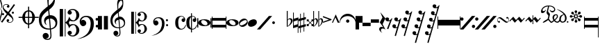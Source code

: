 SplineFontDB: 3.0
FontName: abc2svg
FullName: abc2svg
FamilyName: abc2svg
Weight: Regular
ItalicAngle: 0
UnderlinePosition: 0
UnderlineWidth: 0
Ascent: 819
Descent: 205
InvalidEm: 0
LayerCount: 2
Layer: 0 1 "Back" 1
Layer: 1 0 "Fore" 0
XUID: [1021 296 1430826605 13506888]
OS2Version: 0
OS2_WeightWidthSlopeOnly: 0
OS2_UseTypoMetrics: 0
CreationTime: 1433498007
ModificationTime: 1461952242
PfmFamily: 17
TTFWeight: 400
TTFWidth: 5
LineGap: 92
VLineGap: 92
Panose: 2 0 5 3 0 0 0 0 0 0
OS2TypoAscent: 0
OS2TypoAOffset: 1
OS2TypoDescent: 0
OS2TypoDOffset: 1
OS2TypoLinegap: 92
OS2WinAscent: 0
OS2WinAOffset: 1
OS2WinDescent: 0
OS2WinDOffset: 1
HheadAscent: 0
HheadAOffset: 1
HheadDescent: 0
HheadDOffset: 1
OS2Vendor: 'PfEd'
DEI: 91125
Encoding: Custom
UnicodeInterp: none
NameList: Adobe Glyph List
DisplaySize: -24
AntiAlias: 1
FitToEm: 1
WinInfo: 0 16 10
BeginChars: 47 47

StartChar: .nodef
Encoding: 0 0 0
Width: 400
Flags: H
LayerCount: 2
Fore
SplineSet
0 0 m 1
 0 400 l 1
 401 400 l 1
 401 0 l 1
 0 0 l 1
EndSplineSet
Validated: 1
EndChar

StartChar: brace
Encoding: 1 57344 1
Width: 87
Flags: HW
LayerCount: 2
Fore
SplineSet
0 515 m 9
 0 517 l 1
 35 533 53 565 53 608 c 0
 53 642 42 692 18 758 c 0
 5 799 0 834 0 867 c 0
 0 936 29 988 87 1027 c 1
 43 992 24 950 24 902 c 0
 24 876 32 846 45 811 c 0
 72 740 82 681 82 637 c 0
 82 575 56 532 5 516 c 1
 57 500 82 453 82 390 c 0
 82 344 72 288 45 218 c 0
 32 183 24 150 24 124 c 0
 24 76 43 35 87 0 c 1
 29 39 0 91 0 160 c 0
 0 193 5 228 18 269 c 0
 42 335 53 385 53 419 c 0
 53 463 35 499 0 515 c 9
EndSplineSet
Validated: 1
EndChar

StartChar: uniE047
Encoding: 2 57415 2
Width: 480
Flags: HW
LayerCount: 2
Fore
SplineSet
398 338 m 3
 376 338 358 356 358 378 c 3
 358 400 376 418 398 418 c 131
 420 418 438 400 438 378 c 3
 438 356 420 338 398 338 c 3
36 278 m 7
 14 278 -4 296 -4 318 c 7
 -4 340 14 358 36 358 c 135
 58 358 76 340 76 318 c 7
 76 296 58 278 36 278 c 7
167 86 m 0
 167 109 186 132 214 132 c 0
 240 132 263 111 263 89 c 0
 263 73 251 56 219 46 c 1
 235 30 259 22 283 22 c 0
 331 22 387 54 387 106 c 0
 387 130 371 162 339 194 c 1
 291 230 250 264 214 295 c 1
 7 5 l 1
 -36 37 l 1
 175 331 l 1
 59 440 23 515 23 570 c 0
 23 618 55 650 79 670 c 1
 111 686 139 690 167 690 c 0
 235 690 271 646 271 606 c 0
 271 583 252 560 224 560 c 0
 198 560 175 581 175 603 c 0
 175 619 187 636 219 646 c 1
 203 662 179 670 155 670 c 0
 107 670 51 638 51 586 c 0
 51 562 67 530 99 498 c 1
 147 462 188 428 223 397 c 1
 435 691 l 1
 478 660 l 1
 263 362 l 1
 379 252 415 177 415 122 c 0
 415 74 383 42 359 22 c 1
 327 6 299 2 271 2 c 0
 203 2 167 46 167 86 c 0
EndSplineSet
Validated: 1
EndChar

StartChar: uniE048
Encoding: 3 57416 3
Width: 862
Flags: HW
LayerCount: 2
Fore
SplineSet
472 596 m 1
 512 596 l 1
 512 459 l 1
 625 448 715 344 724 216 c 1
 862 216 l 1
 862 176 l 1
 724 176 l 1
 715 48 625 -56 512 -67 c 1
 512 -204 l 1
 472 -204 l 1
 472 -67 l 1
 359 -56 269 48 260 176 c 1
 122 176 l 1
 122 216 l 1
 260 216 l 1
 269 348 359 448 472 459 c 1
 472 596 l 1
472 176 m 1
 360 176 l 1
 364 35 412 -16 472 -24 c 1
 472 176 l 1
512 176 m 1
 512 -24 l 1
 572 -16 620 35 624 176 c 1
 512 176 l 1
512 216 m 1
 624 216 l 1
 620 358 572 408 512 416 c 1
 512 216 l 1
472 216 m 1
 472 417 l 1
 412 409 364 361 360 216 c 1
 472 216 l 1
EndSplineSet
Validated: 1
EndChar

StartChar: g_clef
Encoding: 4 57424 4
Width: 779
Flags: HW
LayerCount: 2
Fore
SplineSet
399 266 m 1
 408 267 418 268 428 268 c 0
 497 268 572 240 616 188 c 1
 667 133 679 68 679 -3 c 0
 679 -96 642 -169 555 -211 c 1
 518 -230 488 -245 446 -249 c 1
 462 -436 l 1
 463 -452 464 -467 464 -482 c 0
 464 -585 424 -639 316 -639 c 0
 204 -639 139 -570 139 -486 c 0
 139 -429 184 -378 253 -378 c 0
 315 -378 365 -432 365 -491 c 0
 365 -550 317 -584 255 -585 c 1
 275 -596 298 -600 324 -600 c 0
 375 -600 425 -573 425 -472 c 0
 425 -463 425 -454 424 -444 c 9
 407 -254 l 1
 396 -255 379 -255 368 -255 c 0
 136 -255 0 -131 0 100 c 0
 0 188 25 277 57 334 c 1
 83 385 164 465 207 499 c 0
 231 519 278 563 329 601 c 1
 321 705 311 787 311 852 c 0
 311 1052 410 1144 503 1172 c 1
 588 1080 592 1005 592 873 c 0
 592 688 539 598 380 473 c 1
 399 266 l 1
411 142 m 1
 442 -212 l 1
 579 -181 613 -104 613 -28 c 0
 613 54 533 142 425 142 c 0
 420 142 416 142 411 142 c 1
404 -212 m 2
 372 138 l 1
 303 125 246 83 246 16 c 0
 246 -16 267 -55 293 -87 c 1
 223 -70 192 1 192 73 c 0
 192 172 270 236 361 261 c 1
 344 450 l 1
 164 306 93 226 92 82 c 1
 95 -86 166 -216 400 -216 c 0
 404 -216 404 -214 404 -212 c 2
363 822 m 0
 360 797 359 769 359 743 c 0
 359 690 363 641 366 626 c 1
 447 681 551 785 551 890 c 0
 551 936 539 1003 501 1025 c 1
 415 1015 374 910 363 822 c 0
EndSplineSet
Validated: 1
EndChar

StartChar: c_clef
Encoding: 5 57436 5
Width: 722
Flags: HW
LayerCount: 2
Fore
SplineSet
478 -480 m 0
 567 -480 614 -375 614 -286 c 0
 614 -257 610 -227 601 -196 c 0
 584 -125 550 -88 502 -88 c 0
 443 -88 395 -133 372 -161 c 129
 367 -172 361 -189 350 -217 c 1
 328 -153 309 -108 290 -80 c 128
 271 -52 246 -27 214 -6 c 1
 214 -514 l 1
 186 -514 l 1
 186 510 l 1
 214 510 l 1
 214 15 l 1
 246 36 271 61 290 89 c 128
 309 117 328 162 350 226 c 1
 374 182 385 139 428 112 c 128
 444 101 474 85 504 85 c 0
 575 85 614 197 614 274 c 0
 614 309 607 344 596 377 c 0
 572 443 534 475 478 475 c 0
 438 475 414 466 382 449 c 1
 416 438 436 421 445 393 c 128
 445 387 447 381 447 373 c 0
 447 332 406 300 363 300 c 2
 358 300 l 1
 312 317 290 342 290 375 c 0
 290 385 290 395 295 406 c 0
 312 451 348 482 406 499 c 0
 430 507 456 512 480 512 c 0
 543 512 602 486 659 433 c 0
 697 397 717 350 722 298 c 128
 722 292 722 286 722 280 c 0
 722 171 650 98 560 63 c 128
 536 53 512 50 484 50 c 0
 450 50 410 58 369 73 c 1
 335 -2 l 1
 369 -76 l 1
 410 -61 450 -53 484 -53 c 0
 579 -53 647 -108 682 -159 c 128
 708 -196 722 -236 722 -283 c 0
 722 -289 722 -295 722 -301 c 128
 717 -353 697 -400 659 -436 c 0
 602 -489 543 -516 480 -516 c 0
 383 -516 290 -460 290 -378 c 0
 290 -345 312 -320 358 -303 c 1
 363 -303 l 2
 406 -303 447 -335 447 -376 c 0
 447 -384 445 -390 445 -398 c 129
 436 -421 416 -441 382 -452 c 1
 418 -471 450 -480 478 -480 c 0
0 510 m 1
 123 510 l 1
 123 -514 l 1
 0 -514 l 1
 0 510 l 1
EndSplineSet
Validated: 1
EndChar

StartChar: f_clef
Encoding: 6 57442 6
Width: 703
Flags: HW
LayerCount: 2
Fore
SplineSet
19 41 m 0
 19 173 130 255 261 255 c 0
 374 255 448 220 499 146 c 128
 529 102 543 31 543 -30 c 0
 543 -193 492 -322 392 -412 c 129
 291 -501 118 -593 -70 -603 c 1
 72 -565 199 -508 287 -414 c 129
 347 -352 392 -252 414 -146 c 0
 421 -107 425 -69 425 -36 c 0
 425 48 406 112 369 155 c 129
 328 200 294 212 242 212 c 0
 166 212 85 156 67 62 c 1
 97 100 108 107 145 107 c 0
 206 107 262 48 262 -15 c 0
 262 -47 250 -75 223 -97 c 1
 200 -118 172 -127 145 -127 c 0
 67 -127 19 -40 19 41 c 0
661 -170 m 4
 632 -170 610 -150 610 -119 c 132
 610 -90 627 -69 656 -69 c 132
 683 -69 707 -90 707 -119 c 4
 707 -148 687 -170 661 -170 c 4
655 72 m 4
 625 72 605 94 605 127 c 4
 605 156 624 174 654 174 c 132
 681 174 702 153 702 127 c 4
 702 94 682 72 655 72 c 4
EndSplineSet
Validated: 1
EndChar

StartChar: p_clef
Encoding: 7 57449 7
Width: 470
Flags: HW
LayerCount: 2
Fore
SplineSet
220 250 m 1
 368 250 l 1
 370 -250 l 1
 220 -250 l 1
 220 250 l 1
0 250 m 1
 148 250 l 1
 150 -250 l 1
 0 -250 l 1
 0 250 l 1
EndSplineSet
Validated: 1
EndChar

StartChar: g_clef_change
Encoding: 8 57466 8
Width: 779
Flags: HW
LayerCount: 2
Fore
SplineSet
329 117 m 1
 329 117 348 -79 354 -170 c 1
 464 -145 502 -83 502 -22 c 0
 502 46 442 118 350 118 c 0
 343 118 336 118 329 117 c 1
323 -170 m 2
 323 -170 299 97 298 113 c 1
 243 102 197 67 197 13 c 0
 197 -13 207 -40 228 -66 c 1
 188 -44 154 0 154 58 c 0
 154 137 216 188 289 208 c 1
 284 266 280 308 275 360 c 1
 131 245 77 181 76 66 c 1
 82 -68 133 -173 320 -173 c 0
 323 -173 323 -172 323 -170 c 2
357 -199 m 1
 363 -271 369 -330 370 -341 c 0
 371 -351 370 -359 370 -368 c 0
 370 -370 370 -373 370 -375 c 0
 370 -462 329 -502 248 -502 c 0
 178 -502 111 -448 111 -381 c 0
 111 -335 147 -294 202 -294 c 0
 252 -294 292 -338 292 -385 c 0
 292 -432 254 -459 204 -460 c 1
 220 -469 238 -472 259 -472 c 0
 303 -472 338 -442 338 -368 c 0
 338 -361 338 -353 337 -344 c 2
 324 -203 l 1
 315 -204 303 -204 294 -204 c 0
 108 -204 0 -105 0 80 c 0
 0 150 20 221 46 267 c 1
 67 308 132 372 166 399 c 0
 185 415 222 451 263 481 c 1
 257 564 249 630 249 682 c 0
 249 842 328 916 402 938 c 1
 470 864 474 804 474 698 c 0
 474 550 431 478 304 378 c 1
 309 324 311 278 318 215 c 1
 327 216 335 217 344 217 c 0
 398 217 453 197 493 150 c 1
 534 106 543 55 543 -2 c 0
 543 -76 514 -135 444 -169 c 1
 414 -184 391 -196 357 -199 c 1
290 658 m 0
 288 638 287 615 287 594 c 0
 287 552 291 513 293 501 c 1
 358 545 442 639 442 712 c 0
 442 749 433 790 401 820 c 1
 331 792 299 728 290 658 c 0
EndSplineSet
Validated: 1
EndChar

StartChar: c_clef_change
Encoding: 9 57467 9
Width: 782
Flags: HW
LayerCount: 2
Fore
SplineSet
382 -384 m 0
 453 -384 491 -300 491 -229 c 0
 491 -206 488 -182 481 -157 c 0
 467 -100 440 -70 402 -70 c 0
 355 -70 316 -107 298 -129 c 129
 294 -138 289 -152 280 -174 c 1
 262 -123 247 -86 232 -64 c 128
 217 -42 197 -22 171 -5 c 1
 171 -411 l 1
 149 -411 l 1
 149 408 l 1
 171 408 l 1
 171 12 l 1
 197 29 217 49 232 71 c 128
 247 93 262 130 280 181 c 1
 299 146 308 112 342 90 c 128
 355 81 379 68 403 68 c 0
 460 68 491 157 491 219 c 0
 491 247 486 276 477 302 c 0
 458 355 427 380 382 380 c 0
 350 380 332 373 306 359 c 1
 333 350 349 336 356 314 c 128
 356 309 358 304 358 298 c 0
 358 265 324 240 290 240 c 2
 286 240 l 1
 249 254 232 274 232 300 c 0
 232 308 232 316 236 325 c 0
 250 361 279 385 325 399 c 0
 344 405 365 410 384 410 c 0
 434 410 481 388 527 346 c 0
 557 317 574 280 578 238 c 128
 578 233 578 229 578 224 c 0
 578 137 520 78 448 50 c 128
 429 42 409 40 387 40 c 0
 360 40 328 46 295 58 c 1
 268 -2 l 1
 295 -61 l 1
 328 -49 360 -42 387 -42 c 0
 463 -42 518 -86 546 -127 c 128
 567 -157 578 -188 578 -226 c 0
 578 -231 578 -236 578 -241 c 128
 574 -283 557 -320 527 -349 c 0
 481 -391 434 -413 384 -413 c 0
 306 -413 232 -368 232 -302 c 0
 232 -276 249 -256 286 -242 c 1
 290 -242 l 2
 324 -242 358 -268 358 -301 c 0
 358 -307 356 -312 356 -318 c 129
 349 -336 333 -353 306 -362 c 1
 335 -377 360 -384 382 -384 c 0
0 408 m 1
 98 408 l 1
 98 -411 l 1
 0 -411 l 1
 0 408 l 1
EndSplineSet
Validated: 1
EndChar

StartChar: f_clef_change
Encoding: 10 57468 10
Width: 807
Flags: HW
LayerCount: 2
Fore
SplineSet
15 33 m 0
 15 139 104 204 209 204 c 0
 299 204 358 176 399 117 c 128
 423 82 434 25 434 -24 c 0
 434 -154 394 -258 314 -330 c 129
 233 -401 94 -474 -56 -482 c 1
 58 -452 160 -406 230 -331 c 129
 278 -281 313 -202 331 -117 c 0
 337 -86 340 -55 340 -29 c 0
 340 38 325 90 295 124 c 129
 262 160 236 170 194 170 c 0
 133 170 68 125 54 50 c 1
 78 80 86 86 116 86 c 0
 165 86 210 38 210 -12 c 0
 210 -38 200 -60 178 -78 c 1
 160 -95 138 -102 116 -102 c 0
 54 -102 15 -32 15 33 c 0
529 -136 m 0
 506 -136 488 -120 488 -95 c 128
 488 -72 502 -55 525 -55 c 128
 547 -55 566 -72 566 -95 c 0
 566 -118 550 -136 529 -136 c 0
524 58 m 0
 500 58 484 76 484 102 c 0
 484 125 499 139 523 139 c 128
 545 139 562 123 562 102 c 0
 562 76 546 58 524 58 c 0
EndSplineSet
Validated: 1
EndChar

StartChar: common_time
Encoding: 11 57482 11
Width: 409
Flags: HW
LayerCount: 2
Fore
SplineSet
303 164 m 1
 311 163 315 162 321 161 c 1
 324 165 325 170 325 174 c 0
 325 202 273 228 234 228 c 1
 173 226 119 170 119 18 c 0
 119 -58 126 -133 158 -175 c 0
 181 -204 207 -217 239 -217 c 0
 265 -217 294 -207 322 -183 c 0
 350 -159 369 -119 392 -71 c 1
 392 -74 410 -77 409 -80 c 0
 376 -183 333 -244 211 -246 c 0
 161 -246 111 -226 73 -189 c 0
 34 -151 13 -98 10 -30 c 0
 10 -26 9 13 9 17 c 0
 9 185 97 248 228 249 c 0
 280 249 325 222 345 199 c 0
 365 176 379 150 379 124 c 0
 379 77 354 30 315 30 c 0
 270 30 242 69 242 104 c 1
 244 130 265 164 302 164 c 2
 303 164 l 1
EndSplineSet
Validated: 1
EndChar

StartChar: cut_time
Encoding: 12 57483 12
Width: 408
Flags: HW
LayerCount: 2
Fore
SplineSet
303 164 m 1
 311 163 315 162 321 161 c 1
 324 165 325 170 325 174 c 0
 325 202 273 228 234 228 c 0
 226 228 223 226 215 224 c 1
 215 -213 l 1
 224 -216 229 -217 239 -217 c 0
 265 -217 294 -207 322 -183 c 0
 350 -159 369 -119 392 -71 c 1
 392 -74 410 -77 409 -80 c 0
 377 -180 338 -244 216 -246 c 1
 215 -246 l 1
 215 -350 l 1
 180 -350 l 1
 180 -243 l 1
 141 -237 103 -218 73 -189 c 0
 34 -151 13 -98 10 -30 c 0
 10 -26 9 13 9 17 c 0
 9 164 76 230 180 245 c 1
 180 350 l 1
 215 350 l 1
 215 248 l 1
 221 248 222 249 228 249 c 0
 280 249 325 222 345 199 c 0
 365 176 379 150 379 124 c 0
 379 77 354 30 315 30 c 0
 270 30 242 69 242 104 c 1
 244 130 265 164 302 164 c 2
 303 164 l 1
180 -197 m 1
 180 209 l 1
 144 182 119 122 119 18 c 0
 119 -58 126 -133 158 -175 c 0
 165 -184 172 -191 180 -197 c 1
EndSplineSet
Validated: 1
EndChar

StartChar: breve_notehead
Encoding: 13 57504 13
Width: 529
Flags: HW
LayerCount: 2
Fore
SplineSet
489 170 m 1
 529 170 l 1
 529 -180 l 1
 489 -180 l 1
 489 170 l 1
0 170 m 1
 39 170 l 1
 39 -180 l 1
 0 -180 l 1
 0 170 l 1
151 63 m 0
 148 56 146 47 146 37 c 0
 146 29 147 22 149 15 c 0
 161 -26 224 -89 290 -94 c 0
 294 -94 299 -94 303 -94 c 0
 331 -94 357 -88 373 -59 c 0
 377 -52 378 -44 378 -36 c 0
 378 -27 377 -18 375 -11 c 0
 364 30 300 93 234 98 c 0
 230 98 225 98 221 98 c 0
 192 98 164 92 151 63 c 0
488 0 m 0
 488 -80 400 -129 264 -129 c 0
 128 -129 40 -80 40 -5 c 0
 40 80 128 129 264 129 c 0
 400 129 488 80 488 0 c 0
EndSplineSet
Validated: 1
EndChar

StartChar: square_notehead
Encoding: 14 57505 14
Width: 540
Flags: HW
LayerCount: 2
Fore
SplineSet
25 70 m 29
 25 -70 l 29
 515 -70 l 29
 515 70 l 29
 25 70 l 29
0 220 m 29
 25 220 l 29
 25 170 l 29
 515 170 l 29
 515 220 l 29
 540 220 l 29
 540 -220 l 29
 515 -220 l 29
 515 -170 l 29
 25 -170 l 29
 25 -220 l 29
 0 -220 l 29
 0 220 l 29
EndSplineSet
Validated: 1
EndChar

StartChar: whole_notehead
Encoding: 15 57506 15
Width: 448
Flags: HW
LayerCount: 2
Fore
SplineSet
111 63 m 0
 108 56 106 47 106 37 c 0
 106 29 107 22 109 15 c 0
 121 -26 184 -89 250 -94 c 0
 254 -94 259 -94 263 -94 c 0
 291 -94 317 -88 333 -59 c 0
 337 -52 338 -44 338 -36 c 0
 338 -27 337 -18 335 -11 c 0
 324 30 260 93 194 98 c 0
 190 98 185 98 181 98 c 0
 152 98 124 92 111 63 c 0
448 0 m 0
 448 -80 360 -129 224 -129 c 0
 88 -129 0 -80 0 -5 c 0
 0 80 88 129 224 129 c 0
 360 129 448 80 448 0 c 0
EndSplineSet
Validated: 1
EndChar

StartChar: white_notehead
Encoding: 16 57507 16
Width: 329
Flags: HW
LayerCount: 2
Fore
SplineSet
292 68 m 0
 283 84 264 91 242 91 c 0
 164 91 31 10 31 -49 c 0
 31 -56 33 -62 37 -68 c 0
 45 -84 64 -91 86 -91 c 0
 164 -91 297 -10 297 49 c 0
 297 56 295 62 292 68 c 0
313 81 m 0
 323 61 328 41 328 22 c 0
 328 -70 223 -148 130 -148 c 0
 83 -148 40 -128 15 -81 c 0
 5 -61 0 -41 0 -22 c 0
 0 70 105 148 198 148 c 0
 245 148 288 128 313 81 c 0
EndSplineSet
Validated: 1
EndChar

StartChar: black_notehead
Encoding: 17 57508 17
Width: 330
Flags: HW
LayerCount: 2
Fore
SplineSet
0 -33 m 0
 0 55 77 109 165 132 c 0
 182 136 197 139 212 139 c 0
 276 139 330 103 330 33 c 0
 330 -56 255 -106 165 -132 c 0
 147 -138 131 -140 114 -140 c 0
 52 -140 0 -103 0 -33 c 0
EndSplineSet
Validated: 1
EndChar

StartChar: uniE101
Encoding: 18 57601 18
Width: 560
Flags: HW
LayerCount: 2
Fore
SplineSet
0 -250 m 5
 440 250 l 5
 560 250 l 5
 119 -250 l 5
 0 -250 l 5
EndSplineSet
Validated: 1
EndChar

StartChar: uniE1E7
Encoding: 19 57831 19
Width: 480
Flags: HW
LayerCount: 2
Fore
SplineSet
50 -50 m 3
 22 -50 0 -28 0 0 c 3
 0 28 22 50 50 50 c 131
 78 50 100 28 100 0 c 3
 100 -28 78 -50 50 -50 c 3
EndSplineSet
Validated: 1
EndChar

StartChar: flat
Encoding: 20 57952 20
Width: 269
Flags: HW
LayerCount: 2
Fore
SplineSet
148 122 m 0
 122 122 85 99 85 74 c 2
 85 -129 l 1
 103 -127 128 -103 157 -60 c 1
 187 -19 203 22 203 57 c 0
 203 92 179 122 148 122 c 0
178 160 m 0
 222 160 269 124 269 75 c 0
 269 28 243 -20 190 -74 c 0
 136 -128 84 -156 50 -156 c 1
 50 40 50 236 50 432 c 1
 85 432 l 1
 85 108 l 1
 108 142 138 160 178 160 c 0
EndSplineSet
Validated: 1
EndChar

StartChar: natural
Encoding: 21 57953 21
Width: 200
Flags: HW
LayerCount: 2
Fore
SplineSet
28 -101 m 1
 172 -56 l 1
 172 94 l 1
 28 49 l 1
 28 -101 l 1
28 378 m 1
 28 146 l 1
 197 198 l 1
 197 -378 l 1
 172 -378 l 1
 172 -152 l 1
 0 -203 l 1
 0 376 l 1
 1 377 l 1
 28 378 l 1
EndSplineSet
Validated: 1
EndChar

StartChar: sharp
Encoding: 22 57954 22
Width: 269
Flags: HW
LayerCount: 2
Fore
SplineSet
82 77 m 17
 82 -103 l 1
 184 -75 l 1
 184 106 l 1
 82 77 l 17
82 -369 m 1
 57 -369 l 1
 57 -194 l 1
 0 -211 l 1
 0 -126 l 1
 57 -112 l 1
 57 71 l 1
 0 55 l 1
 0 142 l 1
 57 156 l 1
 57 334 l 1
 82 334 l 1
 82 164 l 1
 184 190 l 1
 184 373 l 1
 208 373 l 1
 208 198 l 1
 268 213 l 1
 268 130 l 1
 208 112 l 1
 208 -68 l 1
 268 -53 l 1
 268 -136 l 1
 208 -151 l 1
 208 -328 l 1
 184 -328 l 1
 184 -158 l 1
 82 -187 l 1
 82 -369 l 1
EndSplineSet
Validated: 1
EndChar

StartChar: double_sharp
Encoding: 23 57955 23
Width: 267
Flags: HW
LayerCount: 2
Fore
SplineSet
195 -124 m 9
 195 -65 l 25
 195 -65 155 -27 143 -14 c 9
 92 -65 l 25
 92 -65 92 -104 92 -124 c 1
 20 -124 l 1
 20 -50 l 9
 77 -50 l 25
 128 0 l 25
 77 50 l 25
 77 50 41 50 20 50 c 1
 20 122 l 1
 92 122 l 9
 92 65 l 25
 92 65 125 31 143 14 c 9
 195 65 l 25
 195 65 195 94 195 122 c 1
 267 122 l 1
 267 51 l 9
 210 51 l 25
 210 51 177 17 158 0 c 9
 210 -52 l 25
 210 -52 248 -52 267 -52 c 1
 267 -124 l 1
 195 -124 l 9
EndSplineSet
Validated: 1
EndChar

StartChar: double_flat
Encoding: 24 57956 24
Width: 366
Flags: HW
LayerCount: 2
Fore
SplineSet
78 125 m 1
 55 124 31 100 31 78 c 2
 31 -125 l 1
 43 -125 54 -108 75 -79 c 0
 96 -50 110 -19 118 16 c 0
 122 29 122 42 122 54 c 0
 122 72 119 90 112 104 c 1
 102 117 90 125 79 125 c 2
 78 125 l 1
104 163 m 0
 144 163 176 116 176 73 c 0
 176 57 172 41 167 23 c 1
 150 -17 128 -52 100 -86 c 0
 71 -121 33 -150 0 -150 c 1
 0 432 l 1
 31 432 l 1
 31 113 l 1
 47 145 68 163 104 163 c 0
265 125 m 1
 242 124 219 100 219 78 c 2
 219 -125 l 1
 230 -125 244 -108 265 -79 c 0
 283 -50 297 -19 305 16 c 0
 309 29 311 42 311 54 c 0
 311 72 307 90 300 104 c 1
 290 117 280 125 269 125 c 2
 265 125 l 1
291 163 m 0
 333 163 364 119 364 73 c 0
 364 57 360 41 353 23 c 0
 337 -17 317 -52 288 -86 c 1
 260 -121 219 -150 189 -150 c 1
 189 432 l 1
 219 432 l 1
 219 113 l 1
 235 143 256 163 291 163 c 0
EndSplineSet
Validated: 1
EndChar

StartChar: uniE4A0
Encoding: 25 58528 25
Width: 320
Flags: HW
LayerCount: 2
Fore
SplineSet
18 1 m 0
 16 0 15 0 13 0 c 0
 3 0 -3 14 -3 24 c 0
 -3 30 -1 35 3 37 c 1
 210 110 l 1
 220 115 220 119 210 123 c 1
 5 202 l 1
 0 204 -3 210 -3 216 c 0
 -3 229 5 244 15 244 c 0
 16 244 17 243 18 243 c 1
 305 136 l 1
 314 132 319 124 319 116 c 0
 319 109 314 101 305 98 c 1
 18 1 l 0
EndSplineSet
Validated: 1
EndChar

StartChar: uniE4AC
Encoding: 26 58540 26
Width: 280
Flags: HW
LayerCount: 2
Fore
SplineSet
0 0 m 1
 140 309 l 25
 280 0 l 1
 215 0 l 1
 127 198 l 25
 37 0 l 1
 0 0 l 1
EndSplineSet
Validated: 1
EndChar

StartChar: fermata
Encoding: 27 58560 27
Width: 600
Flags: HW
LayerCount: 2
Fore
SplineSet
0 0 m 1
 0 214 150 330 300 330 c 3
 450 330 600 213 600 0 c 1
 590 0 l 1
 575 150 446 244 300 244 c 3
 154 244 25 150 10 0 c 1
 0 0 l 1
299 0 m 7
 268 0 239 28 239 60 c 7
 239 92 268 120 299 120 c 7
 332 120 359 92 359 60 c 7
 359 27 333 0 299 0 c 7
EndSplineSet
Validated: 1
EndChar

StartChar: uniE4E1
Encoding: 28 58593 28
Width: 130
Flags: HW
LayerCount: 2
Fore
SplineSet
0 250 m 1
 128 250 l 1
 130 -250 l 1
 0 -250 l 1
 0 250 l 1
EndSplineSet
Validated: 1
EndChar

StartChar: uniE4E2
Encoding: 29 58594 29
Width: 130
Flags: HW
LayerCount: 2
Fore
SplineSet
0 250 m 1
 130 250 l 1
 130 0 l 1
 0 0 l 1
 0 250 l 1
EndSplineSet
Validated: 1
EndChar

StartChar: uniE4E3
Encoding: 30 58595 30
Width: 300
Flags: HW
LayerCount: 2
Fore
SplineSet
0 0 m 1
 300 0 l 1
 300 -125 l 1
 0 -125 l 1
 0 0 l 1
EndSplineSet
Validated: 1
EndChar

StartChar: uniE4E4
Encoding: 31 58596 31
Width: 300
Flags: HW
LayerCount: 2
Fore
SplineSet
0 125 m 1
 300 125 l 1
 300 0 l 1
 0 0 l 1
 0 125 l 1
EndSplineSet
Validated: 1
EndChar

StartChar: uniE4E5
Encoding: 32 58597 32
Width: 238
Flags: HW
LayerCount: 2
Fore
SplineSet
41 391 m 1
 230 162 l 1
 127 -55 l 1
 235 -262 l 1
 199 -229 163 -216 133 -216 c 0
 92 -216 64 -242 64 -281 c 0
 64 -311 79 -348 120 -386 c 1
 32 -331 0 -276 0 -234 c 0
 0 -186 41 -154 89 -154 c 0
 112 -154 134 -161 157 -175 c 9
 22 13 l 1
 122 193 l 1
 41 391 l 1
EndSplineSet
Validated: 1
EndChar

StartChar: uniE4E6
Encoding: 33 58598 33
Width: 255
Flags: HW
LayerCount: 2
Fore
SplineSet
171 60 m 1
 153 56 140 48 98 48 c 0
 45 48 0 73 0 129 c 0
 0 174 33 192 66 192 c 0
 101 192 135 172 135 137 c 0
 135 121 130 102 112 81 c 1
 158 81 186 100 230 158 c 1
 232 160 252 160 256 158 c 1
 106 -243 l 1
 58 -227 l 1
 171 60 l 1
EndSplineSet
Validated: 1
EndChar

StartChar: uniE4E7
Encoding: 34 58599 34
Width: 329
Flags: HW
LayerCount: 2
Fore
SplineSet
171 -196 m 1
 151 -202 140 -208 98 -208 c 0
 45 -208 0 -184 0 -128 c 0
 0 -83 33 -64 66 -64 c 0
 101 -64 135 -85 135 -120 c 0
 135 -136 130 -155 112 -176 c 1
 158 -176 182 -160 188 -142 c 1
 248 60 l 1
 230 56 212 48 170 48 c 0
 117 48 72 73 72 129 c 0
 72 174 105 192 138 192 c 0
 173 192 207 172 207 137 c 0
 207 121 202 102 184 81 c 1
 230 81 272 108 302 158 c 1
 304 160 324 160 328 158 c 1
 131 -500 l 1
 86 -488 l 1
 171 -196 l 1
EndSplineSet
Validated: 1
EndChar

StartChar: uniE4E8
Encoding: 35 58600 35
Width: 399
Flags: HW
LayerCount: 2
Fore
SplineSet
246 60 m 1
 226 54 217 48 175 48 c 0
 122 48 77 72 77 128 c 0
 77 173 110 192 143 192 c 0
 178 192 212 171 212 136 c 0
 212 120 207 101 189 80 c 1
 235 80 257 96 263 114 c 1
 321 317 l 1
 303 313 283 304 241 304 c 0
 188 304 143 329 143 385 c 0
 143 430 176 448 209 448 c 0
 244 448 278 428 278 393 c 0
 278 377 273 358 255 337 c 1
 301 337 343 364 373 414 c 1
 375 416 395 416 399 414 c 1
 131 -500 l 1
 86 -488 l 1
 171 -196 l 1
 151 -202 140 -208 98 -208 c 0
 45 -208 0 -184 0 -128 c 0
 0 -83 33 -64 66 -64 c 0
 101 -64 135 -85 135 -120 c 0
 135 -136 130 -155 112 -176 c 1
 158 -176 182 -160 188 -142 c 1
 246 60 l 1
EndSplineSet
Validated: 1
EndChar

StartChar: uniE4E9
Encoding: 36 58601 36
Width: 472
Flags: HW
LayerCount: 2
Fore
SplineSet
171 -452 m 1
 151 -458 140 -464 98 -464 c 0
 45 -464 0 -440 0 -384 c 0
 0 -339 33 -320 66 -320 c 0
 101 -320 135 -341 135 -376 c 0
 135 -392 130 -411 112 -432 c 1
 158 -432 182 -416 188 -398 c 1
 246 -196 l 1
 226 -202 215 -208 173 -208 c 0
 120 -208 75 -184 75 -128 c 0
 75 -83 108 -64 141 -64 c 0
 176 -64 210 -85 210 -120 c 0
 210 -136 205 -155 187 -176 c 1
 233 -176 257 -160 263 -142 c 1
 321 60 l 1
 301 54 292 48 250 48 c 0
 197 48 152 72 152 128 c 0
 152 173 185 192 218 192 c 0
 253 192 287 171 287 136 c 0
 287 120 282 101 264 80 c 1
 310 80 332 96 338 114 c 1
 396 317 l 1
 378 313 358 304 316 304 c 0
 263 304 218 329 218 385 c 0
 218 430 251 448 284 448 c 0
 319 448 353 428 353 393 c 0
 353 377 348 358 330 337 c 1
 376 337 418 364 448 414 c 1
 450 416 470 416 474 414 c 1
 131 -756 l 1
 86 -744 l 1
 171 -452 l 1
EndSplineSet
Validated: 1
EndChar

StartChar: uniE4EA
Encoding: 37 58602 37
Width: 472
Flags: HW
LayerCount: 2
Fore
SplineSet
319 52 m 1
 299 46 288 40 246 40 c 0
 193 40 148 64 148 120 c 0
 148 165 181 184 214 184 c 0
 249 184 283 163 283 128 c 0
 283 112 278 93 260 72 c 1
 306 72 330 88 336 106 c 1
 390 302 l 1
 370 296 361 290 319 290 c 0
 266 290 221 314 221 370 c 0
 221 415 254 434 287 434 c 0
 322 434 356 413 356 378 c 0
 356 362 351 343 333 322 c 1
 379 322 401 338 407 356 c 1
 459 555 l 1
 441 551 421 542 379 542 c 0
 326 542 281 567 281 623 c 0
 281 668 314 686 347 686 c 0
 382 686 416 666 416 631 c 0
 416 615 411 596 393 575 c 1
 439 575 481 602 511 652 c 1
 513 654 533 654 537 652 c 1
 131 -756 l 1
 86 -744 l 1
 171 -452 l 1
 151 -458 140 -464 98 -464 c 0
 45 -464 0 -440 0 -384 c 0
 0 -339 33 -320 66 -320 c 0
 101 -320 135 -341 135 -376 c 0
 135 -392 130 -411 112 -432 c 1
 158 -432 182 -416 188 -398 c 1
 246 -198 l 1
 226 -204 215 -210 173 -210 c 0
 120 -210 75 -186 75 -130 c 0
 75 -85 108 -66 141 -66 c 0
 176 -66 210 -87 210 -122 c 0
 210 -138 205 -157 187 -178 c 1
 233 -178 257 -162 263 -144 c 1
 319 52 l 1
EndSplineSet
Validated: 1
EndChar

StartChar: uniE4EE
Encoding: 38 58606 38
Width: 851
Flags: HW
LayerCount: 2
Fore
SplineSet
0 230 m 25
 25 230 l 25
 25 105 l 25
 825 105 l 25
 825 230 l 25
 850 230 l 25
 850 -230 l 25
 825 -230 l 25
 825 -105 l 25
 25 -105 l 25
 25 -230 l 25
 0 -230 l 25
 0 230 l 25
EndSplineSet
Validated: 1
EndChar

StartChar: uniE500
Encoding: 39 58624 39
Width: 563
Flags: HW
LayerCount: 2
Fore
SplineSet
55 75 m 3
 22 75 -5 102 -5 135 c 3
 -5 169 22 195 55 195 c 131
 88 195 115 168 115 135 c 3
 115 102 88 75 55 75 c 3
482 -195 m 3
 449 -195 422 -168 422 -135 c 3
 422 -101 449 -75 482 -75 c 131
 515 -75 542 -102 542 -135 c 3
 542 -168 515 -195 482 -195 c 3
-16 -250 m 1
 424 250 l 1
 550 250 l 1
 109 -250 l 1
 -16 -250 l 1
EndSplineSet
Validated: 1
EndChar

StartChar: uniE501
Encoding: 40 58625 40
Width: 800
Flags: HW
LayerCount: 2
Fore
SplineSet
40 75 m 7
 7 75 -20 102 -20 135 c 7
 -20 169 7 195 40 195 c 135
 73 195 100 168 100 135 c 7
 100 102 73 75 40 75 c 7
706 -195 m 7
 673 -195 646 -168 646 -135 c 7
 646 -101 673 -75 706 -75 c 135
 739 -75 766 -102 766 -135 c 7
 766 -168 739 -195 706 -195 c 7
-31 -250 m 5
 409 250 l 5
 532 250 l 5
 91 -250 l 5
 -31 -250 l 5
212 -250 m 5
 652 250 l 5
 775 250 l 5
 334 -250 l 5
 212 -250 l 5
EndSplineSet
Validated: 1
EndChar

StartChar: uniE567
Encoding: 41 58727 41
Width: 437
Flags: HW
LayerCount: 2
Fore
SplineSet
374 37 m 0
 402 37 423 69 423 106 c 0
 423 136 416 150 401 161 c 1
 386 152 374 149 363 149 c 0
 344 149 335 159 335 176 c 0
 336 196 349 212 360 212 c 0
 405 212 437 156 437 108 c 0
 437 69 419 41 396 21 c 0
 382 8 364 0 345 0 c 0
 325 0 299 7 279 21 c 1
 111 151 l 1
 92 164 79 173 64 173 c 0
 35 173 14 142 14 103 c 0
 14 74 20 60 35 49 c 1
 50 58 63 61 74 61 c 0
 92 61 102 51 102 32 c 0
 102 11 93 -1 77 -3 c 1
 63 -3 44 6 28 23 c 1
 10 45 0 69 0 102 c 0
 0 141 18 169 40 189 c 0
 55 202 75 208 94 208 c 0
 114 207 137 204 157 190 c 1
 325 60 l 1
 344 47 359 37 374 37 c 0
EndSplineSet
Validated: 1
EndChar

StartChar: uniE56C
Encoding: 42 58732 42
Width: 580
Flags: HW
LayerCount: 2
Fore
SplineSet
34 46 m 13
 13 71 l 5
 155 224 l 5
 256 100 l 5
 376 224 l 5
 482 100 l 5
 559 184 l 13
 581 161 l 5
 435 0 l 5
 330 124 l 5
 214 0 l 5
 109 124 l 5
 34 46 l 13
EndSplineSet
Validated: 1
EndChar

StartChar: uniE56D
Encoding: 43 58733 43
Width: 580
Flags: HW
LayerCount: 2
Fore
SplineSet
278 70 m 1
 214 0 l 1
 109 124 l 1
 34 46 l 9
 13 71 l 1
 155 224 l 1
 256 100 l 1
 278 123 l 9
 278 273 l 25
 305 273 l 25
 306 150 l 1
 376 224 l 1
 482 100 l 1
 561 185 l 9
 581 161 l 1
 435 0 l 1
 330 124 l 1
 305 97 l 9
 305 -53 l 25
 278 -53 l 25
 278 70 l 1
EndSplineSet
Validated: 1
EndChar

StartChar: uniE650
Encoding: 44 58960 44
Width: 1037
Flags: HW
LayerCount: 2
Fore
SplineSet
982 -2 m 3
 967 -2 952 12 952 28 c 3
 952 44 967 58 982 58 c 3
 998 58 1012 44 1012 28 c 3
 1012 12 1000 -2 982 -2 c 3
460 93 m 1
 440 125 425 152 425 186 c 27
 425 226 431 247 453 276 c 0
 479 311 522 319 563 319 c 0
 599 319 625 289 625 247 c 3
 625 233 625 214 615 195 c 0
 591 148 543 113 518 93 c 1
 542 64 566 42 604 42 c 0
 630 42 675 80 675 116 c 0
 675 217 703 283 835 318 c 1
 761 420 580 491 580 509 c 0
 580 510 l 1
 835 427 946 304 946 166 c 0
 946 75 889 1 799 1 c 0
 767 1 730 7 699 58 c 1
 672 15 633 0 603 0 c 3
 553 0 506 38 485 64 c 1
 427 14 405 -4 383 -4 c 0
 361 -4 347 9 312 50 c 1
 294 81 282 95 268 95 c 0
 246 95 227 70 207 59 c 0
 135 11 94 1 76 1 c 0
 69 1 66 4 66 8 c 0
 66 23 116 65 157 90 c 0
 260 153 241 115 271 246 c 0
 272 250 273 253 273 256 c 0
 273 302 207 316 207 373 c 0
 207 379 208 386 209 392 c 2
 261 607 l 1
 129 597 57 517 57 472 c 0
 57 448 69 432 89 432 c 0
 110 432 147 440 170 480 c 1
 186 472 l 1
 133 384 109 359 43 359 c 0
 16 359 0 384 0 418 c 0
 0 494 74 639 277 639 c 3
 460 639 526 555 526 487 c 0
 526 437 471 388 423 388 c 0
 387 388 344 414 320 472 c 1
 333 484 l 1
 355 446 383 439 411 439 c 0
 452 439 488 458 488 495 c 0
 488 530 443 601 301 608 c 1
 263 448 l 1
 262 444 261 438 261 434 c 0
 261 384 331 366 331 315 c 0
 331 311 331 307 330 303 c 2
 292 140 l 1
 330 114 355 40 383 40 c 0
 403 40 419 57 460 93 c 1
499 120 m 1
 564 179 586 202 586 247 c 0
 586 253 584 261 582 268 c 0
 578 284 569 286 556 286 c 0
 521 286 481 246 481 186 c 0
 481 159 485 145 499 120 c 1
797 40 m 1
 864 44 887 102 887 174 c 0
 887 218 870 274 846 302 c 1
 758 262 732 202 732 117 c 0
 732 73 753 50 797 40 c 1
EndSplineSet
Validated: 1
EndChar

StartChar: uniE655
Encoding: 45 58965 45
Width: 540
Flags: HW
LayerCount: 2
Fore
SplineSet
278 238 m 3
 278 261 258 274 239 274 c 3
 219 274 202 261 202 238 c 3
 202 215 220 199 239 199 c 3
 260 199 278 213 278 238 c 3
141 230 m 0
 94 229 95 192 64 192 c 0
 31 192 12 210 12 238 c 3
 12 264 28 286 63 286 c 0
 92 286 97 250 142 247 c 0
 167 249 179 259 179 272 c 0
 179 280 175 289 167 296 c 0
 151 311 136 315 123 315 c 0
 81 315 66 340 66 363 c 0
 66 387 82 412 114 412 c 0
 125 412 137 408 148 400 c 1
 173 374 145 345 182 305 c 0
 189 297 201 292 211 292 c 0
 222 292 231 299 231 316 c 0
 231 321 231 329 230 337 c 0
 226 381 189 382 189 414 c 0
 189 446 214 463 239 463 c 3
 261 463 284 445 284 414 c 0
 284 378 249 384 248 337 c 0
 248 315 253 295 270 295 c 0
 278 295 289 299 299 311 c 0
 331 347 302 369 330 401 c 0
 338 410 358 415 368 415 c 0
 393 415 417 396 417 368 c 0
 417 347 398 316 372 316 c 0
 337 316 328 314 311 299 c 0
 301 290 295 278 295 270 c 0
 295 258 306 248 328 248 c 0
 378 248 379 287 412 287 c 0
 453 287 467 261 467 238 c 3
 467 213 448 192 413 192 c 0
 381 192 378 230 339 230 c 0
 308 230 298 226 298 212 c 0
 298 198 299 189 309 180 c 0
 346 147 369 173 398 148 c 0
 409 138 412 123 412 110 c 0
 412 86 396 64 364 64 c 0
 352 64 339 68 325 78 c 0
 299 103 328 128 293 167 c 0
 284 175 275 182 266 182 c 0
 256 182 248 173 248 151 c 0
 248 95 290 96 290 54 c 3
 290 25 261 10 239 10 c 3
 216 10 192 29 192 54 c 3
 192 92 230 100 230 144 c 0
 230 171 220 180 207 180 c 0
 196 180 189 175 180 166 c 0
 145 130 176 100 142 75 c 1
 132 71 122 68 112 68 c 0
 87 68 66 82 66 110 c 0
 66 123 68 136 79 148 c 0
 90 160 100 161 113 161 c 0
 135 161 150 163 166 179 c 0
 173 186 179 196 179 204 c 0
 179 219 166 230 141 230 c 0
EndSplineSet
Validated: 1
EndChar

StartChar: uniE95C
Encoding: 46 59740 46
Width: 540
Flags: HW
LayerCount: 2
Fore
SplineSet
25 70 m 25
 25 -70 l 25
 515 -70 l 25
 515 70 l 25
 25 70 l 25
0 220 m 25
 25 220 l 25
 25 170 l 25
 515 170 l 25
 515 220 l 25
 540 220 l 1
 541 -540 l 25
 516 -540 l 1
 515 -170 l 1
 25 -170 l 25
 25 -220 l 25
 0 -220 l 25
 0 220 l 25
EndSplineSet
Validated: 1
EndChar
EndChars
EndSplineFont
